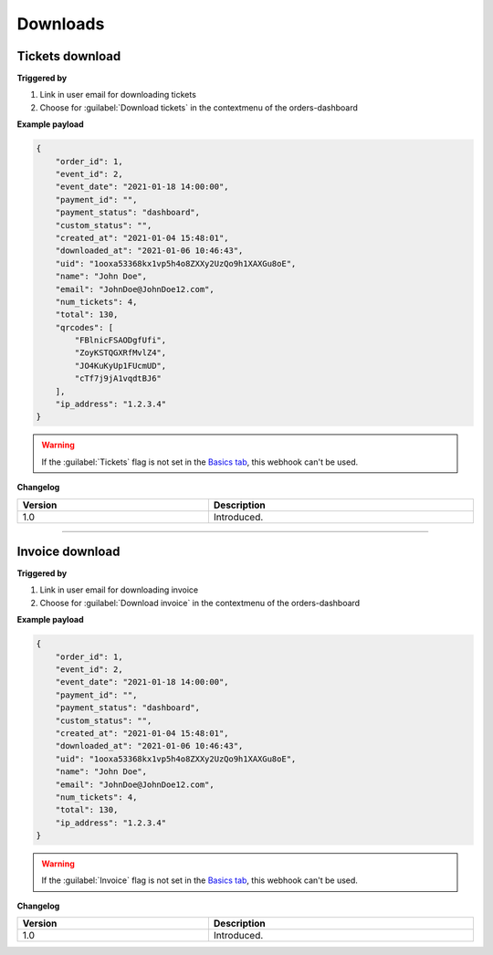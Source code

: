 Downloads
~~~~~~~~~
Tickets download
++++++++++++++++

**Triggered by**

#. Link in user email for downloading tickets
#. Choose for :guilabel:`Download tickets` in the contextmenu of the orders-dashboard

**Example payload**

.. sourcecode:: json

    {
        "order_id": 1,
        "event_id": 2,
        "event_date": "2021-01-18 14:00:00",
        "payment_id": "",
        "payment_status": "dashboard",
        "custom_status": "",
        "created_at": "2021-01-04 15:48:01",
        "downloaded_at": "2021-01-06 10:46:43",
        "uid": "1ooxa53368kx1vp5h4o8ZXXy2UzQo9h1XAXGu8oE",
        "name": "John Doe",
        "email": "JohnDoe@JohnDoe12.com",
        "num_tickets": 4,
        "total": 130,
        "qrcodes": [
            "FBlnicFSAODgfUfi",
            "ZoyKSTQGXRfMvlZ4",
            "JO4KuKyUp1FUcmUD",
            "cTf7j9jA1vqdtBJ6"
        ],
        "ip_address": "1.2.3.4"
    }

.. warning::

   If the :guilabel:`Tickets` flag is not set in the `Basics tab <../usage/events.html#basics-tab>`_, this webhook can't be used.

**Changelog**

.. csv-table::
   :header: "Version", "Description"
   :width: 100%
   :widths: auto

   "1.0", "Introduced."

----

Invoice download
++++++++++++++++

**Triggered by**

#. Link in user email for downloading invoice
#. Choose for :guilabel:`Download invoice` in the contextmenu of the orders-dashboard

**Example payload**

.. sourcecode:: json

    {
        "order_id": 1,
        "event_id": 2,
        "event_date": "2021-01-18 14:00:00",
        "payment_id": "",
        "payment_status": "dashboard",
        "custom_status": "",
        "created_at": "2021-01-04 15:48:01",
        "downloaded_at": "2021-01-06 10:46:43",
        "uid": "1ooxa53368kx1vp5h4o8ZXXy2UzQo9h1XAXGu8oE",
        "name": "John Doe",
        "email": "JohnDoe@JohnDoe12.com",
        "num_tickets": 4,
        "total": 130,
        "ip_address": "1.2.3.4"
    }

.. warning::

   If the :guilabel:`Invoice` flag is not set in the `Basics tab <../usage/events.html#basics-tab>`_, this webhook can't be used.

**Changelog**

.. csv-table::
   :header: "Version", "Description"
   :width: 100%
   :widths: auto

   "1.0", "Introduced."
